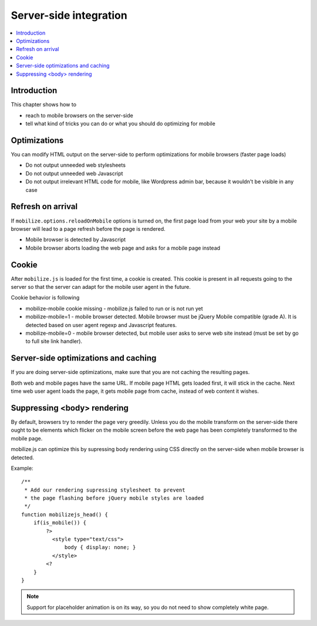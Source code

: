 ===========================
 Server-side integration
===========================

.. contents :: :local:

Introduction
=============

This chapter shows how to

* reach to mobile browsers on the server-side

* tell what kind of tricks you can do or what you should do optimizing for mobile

Optimizations
===============

You can modify HTML output on the server-side to perform optimizations for mobile browsers (faster page loads)

* Do not output unneeded web stylesheets 

* Do not output unneeded web Javascript

* Do not output irrelevant HTML code for mobile, like Wordpress admin bar,
  because it wouldn't be visible in any case

Refresh on arrival
======================

If ``mobilize.options.reloadOnMobile`` options is turned on, the first page load 
from your web your site by a mobile browser will lead to a page refresh before the page is rendered.

* Mobile browser is detected by Javascript

* Mobile browser aborts loading the web page and asks for a mobile page instead

Cookie
======

After ``mobilize.js`` is loaded for the first time, a cookie is created.
This cookie is present in all requests going to the server so that 
the server can adapt for the mobile user agent in the future.

Cookie behavior is following

* mobilize-mobile cookie missing - mobilize.js failed to run or is not run yet

* mobilize-mobile=1 - mobile browser detected. 
  Mobile browser must be jQuery Mobile compatible (grade A). It is detected 
  based on user agent regexp and Javascript features. 

* mobilize-mobile=0 - mobile browser detected, but mobile user asks to serve web site instead (must be
  set by go to full site link handler).
  
Server-side optimizations and caching
======================================

If you are doing server-side optimizations, make sure that you are not caching the resulting pages.

Both web and mobile pages have the same URL. If mobile page HTML gets loaded first, it will stick 
in the cache. Next time web user agent loads the page, it gets mobile page from cache, instead of 
web content it wishes.

Suppressing <body> rendering
===============================

By default, browsers try to render the page very greedily.
Unless you do the mobile transform on the server-side 
there ought to be elements which flicker on the mobile screen
before the web page has been completely transformed to the mobile page.

mobilize.js can optimize this by supressing body rendering 
using CSS directly on the server-side when mobile browser is detected.

Example::

    /**
     * Add our rendering supressing stylesheet to prevent
     * the page flashing before jQuery mobile styles are loaded
     */
    function mobilizejs_head() {
        if(is_mobile()) {
            ?>      
              <style type="text/css">
                  body { display: none; }
              </style>      
            <?
        }
    }
 
.. note ::

    Support for placeholder animation is on its way, so you do not 
    need to show completely white page. 


